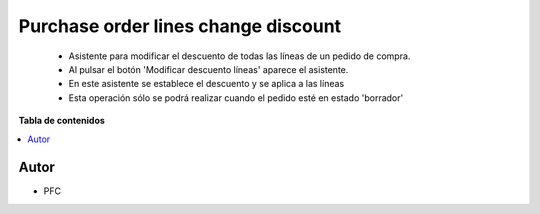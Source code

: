 ====================================
Purchase order lines change discount
====================================

.. |badge1| image:: https://img.shields.io/badge/licence-AGPL--3-blue.png
    :target: http://www.gnu.org/licenses/agpl-3.0-standalone.html
    :alt: License: AGPL-3

|badge1|

    * Asistente para modificar el descuento de todas las líneas de un pedido de compra.
    * Al pulsar el botón 'Modificar descuento líneas' aparece el asistente.
    * En este asistente se establece el descuento y se aplica a las líneas
    * Esta operación sólo se podrá realizar cuando el pedido esté en estado 'borrador'

**Tabla de contenidos**

.. contents::
   :local:


Autor
~~~~~

* PFC
